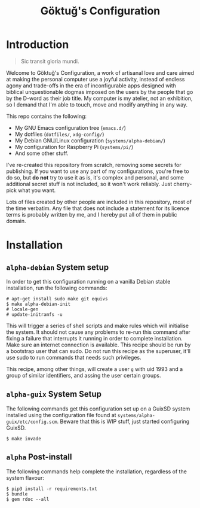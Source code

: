 # -*- org -*-
#+title: Göktuğ's Configuration
#+options: toc:nil

* Introduction
#+BEGIN_QUOTE
Sic transit gloria mundi.
#+END_QUOTE

Welcome to Göktuğ's Configuration, a work of artisanal love and care
aimed at making the personal computer use a joyful activity, instead
of endless agony and trade-offs in the era of inconfigurable apps
designed with biblical unquestionable dogmas imposed on the users by
the people that go by the D-word as their job title.  My computer is
my atelier, not an exhibition, so I demand that I'm able to touch,
move and modify anything in any way.

This repo contains the following:

- My GNU Emacs configuration tree (~emacs.d/~)
- My dotfiles (~dotfiles/~,  ~xdg-config/~)
- My Debian GNU/Linux configuration (~systems/alpha-debian/~)
- My configuration for Raspberry Pi (~systems/pi/~)
- And some other stuff.

I've re-created this repository from scratch, removing some secrets
for publishing.  If you want to use any part of my configurations,
you're free to do so, but *do not* try to use it as is, it's complex
and personal, and some additional secret stuff is not included, so it
won't work reliably.  Just cherry-pick what you want.

Lots of files created by other people are included in this repository,
most of the time verbatim.  Any file that does not include a statement
for its licence terms is probably written by me, and I hereby put all
of them in public domain.

* Installation
** ~alpha-debian~ System setup
In order to get this configuration running on a vanilla Debian stable
installation, run the following commands:

#+BEGIN_EXAMPLE
# apt-get install sudo make git equivs
$ make alpha-debian-init
# locale-gen
# update-initramfs -u
#+END_EXAMPLE

This will trigger a series of shell scripts and make rules which will
initialise the system.  It should not cause any problems to re-run
this command after fixing a failure that interrupts it running in
order to complete installation.  Make sure an internet connection is
available.  This recipe should be run by a bootstrap user that can
sudo.  Do not run this recipe as the superuser, it'll use sudo to run
commands that needs such privileges.

This recipe, among other things, will create a user ~g~ with uid 1993
and a group of similar identifiers, and assing the user certain
groups.

** ~alpha-guix~ System Setup
The following commands get this configuration set up on a GuixSD
system installed using the configuration file found at
=systems/alpha-guix/etc/config.scm=.  Beware that this is WIP
stuff, just started configuring GuixSD.

#+BEGIN_EXAMPLE
$ make invade
#+END_EXAMPLE

** ~alpha~ Post-install
The following commands help complete the installation, regardless of
the system flavour:

#+BEGIN_EXAMPLE
$ pip3 install -r requirements.txt
$ bundle
$ gem rdoc --all
#+END_EXAMPLE
